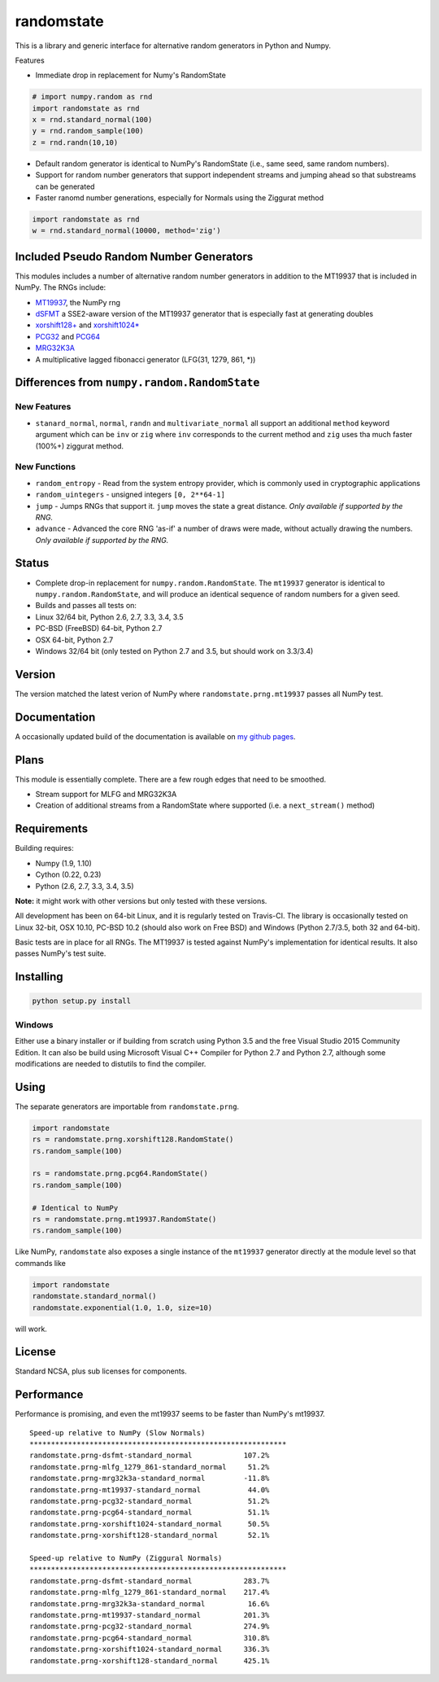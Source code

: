 randomstate
===========

|Travis Build Status| |Appveyor Build Status|

This is a library and generic interface for alternative random
generators in Python and Numpy.

Features

-  Immediate drop in replacement for Numy's RandomState

.. code:: python

    # import numpy.random as rnd
    import randomstate as rnd
    x = rnd.standard_normal(100)
    y = rnd.random_sample(100)
    z = rnd.randn(10,10)

-  Default random generator is identical to NumPy's RandomState (i.e.,
   same seed, same random numbers).
-  Support for random number generators that support independent streams
   and jumping ahead so that substreams can be generated
-  Faster ranomd number generations, especially for Normals using the
   Ziggurat method

.. code:: python

    import randomstate as rnd
    w = rnd.standard_normal(10000, method='zig')

Included Pseudo Random Number Generators
----------------------------------------

This modules includes a number of alternative random number generators
in addition to the MT19937 that is included in NumPy. The RNGs include:

-  `MT19937 <https://github.com/numpy/numpy/blob/master/numpy/random/mtrand/>`__,
   the NumPy rng
-  `dSFMT <http://www.math.sci.hiroshima-u.ac.jp/~m-mat/MT/SFMT/>`__ a
   SSE2-aware version of the MT19937 generator that is especially fast
   at generating doubles
-  `xorshift128+ <http://xorshift.di.unimi.it/>`__ and
   `xorshift1024\* <http://xorshift.di.unimi.it/>`__
-  `PCG32 <http://www.pcg-random.org/>`__ and
   `PCG64 <http:w//www.pcg-random.org/>`__
-  `MRG32K3A <http://simul.iro.umontreal.ca/rng>`__
-  A multiplicative lagged fibonacci generator (LFG(31, 1279, 861, \*))

Differences from ``numpy.random.RandomState``
---------------------------------------------

New Features
~~~~~~~~~~~~

-  ``stanard_normal``, ``normal``, ``randn`` and ``multivariate_normal``
   all support an additional ``method`` keyword argument which can be
   ``inv`` or ``zig`` where ``inv`` corresponds to the current method
   and ``zig`` uses tha much faster (100%+) ziggurat method.

New Functions
~~~~~~~~~~~~~

-  ``random_entropy`` - Read from the system entropy provider, which is
   commonly used in cryptographic applications
-  ``random_uintegers`` - unsigned integers ``[0, 2**64-1]``
-  ``jump`` - Jumps RNGs that support it. ``jump`` moves the state a
   great distance. *Only available if supported by the RNG.*
-  ``advance`` - Advanced the core RNG 'as-if' a number of draws were
   made, without actually drawing the numbers. *Only available if
   supported by the RNG.*

Status
------

-  Complete drop-in replacement for ``numpy.random.RandomState``. The
   ``mt19937`` generator is identical to ``numpy.random.RandomState``,
   and will produce an identical sequence of random numbers for a given
   seed.
-  Builds and passes all tests on:
-  Linux 32/64 bit, Python 2.6, 2.7, 3.3, 3.4, 3.5
-  PC-BSD (FreeBSD) 64-bit, Python 2.7
-  OSX 64-bit, Python 2.7
-  Windows 32/64 bit (only tested on Python 2.7 and 3.5, but should work
   on 3.3/3.4)

Version
-------

The version matched the latest verion of NumPy where
``randomstate.prng.mt19937`` passes all NumPy test.

Documentation
-------------

A occasionally updated build of the documentation is available on `my
github pages <http://bashtage.github.io/ng-numpy-randomstate/>`__.

Plans
-----

This module is essentially complete. There are a few rough edges that
need to be smoothed.

-  Stream support for MLFG and MRG32K3A
-  Creation of additional streams from a RandomState where supported
   (i.e. a ``next_stream()`` method)

Requirements
------------

Building requires:

-  Numpy (1.9, 1.10)
-  Cython (0.22, 0.23)
-  Python (2.6, 2.7, 3.3, 3.4, 3.5)

**Note:** it might work with other versions but only tested with these
versions.

All development has been on 64-bit Linux, and it is regularly tested on
Travis-CI. The library is occasionally tested on Linux 32-bit, OSX
10.10, PC-BSD 10.2 (should also work on Free BSD) and Windows (Python
2.7/3.5, both 32 and 64-bit).

Basic tests are in place for all RNGs. The MT19937 is tested against
NumPy's implementation for identical results. It also passes NumPy's
test suite.

Installing
----------

.. code:: bash

    python setup.py install

Windows
~~~~~~~

Either use a binary installer or if building from scratch using Python
3.5 and the free Visual Studio 2015 Community Edition. It can also be
build using Microsoft Visual C++ Compiler for Python 2.7 and Python 2.7,
although some modifications are needed to distutils to find the
compiler.

Using
-----

The separate generators are importable from ``randomstate.prng``.

.. code:: python

    import randomstate
    rs = randomstate.prng.xorshift128.RandomState()
    rs.random_sample(100)

    rs = randomstate.prng.pcg64.RandomState()
    rs.random_sample(100)

    # Identical to NumPy
    rs = randomstate.prng.mt19937.RandomState()
    rs.random_sample(100)

Like NumPy, ``randomstate`` also exposes a single instance of the
``mt19937`` generator directly at the module level so that commands like

.. code:: python

    import randomstate
    randomstate.standard_normal()
    randomstate.exponential(1.0, 1.0, size=10)

will work.

License
-------

Standard NCSA, plus sub licenses for components.

Performance
-----------

Performance is promising, and even the mt19937 seems to be faster than
NumPy's mt19937.

::

    Speed-up relative to NumPy (Slow Normals)
    ************************************************************
    randomstate.prng-dsfmt-standard_normal            107.2%
    randomstate.prng-mlfg_1279_861-standard_normal     51.2%
    randomstate.prng-mrg32k3a-standard_normal         -11.8%
    randomstate.prng-mt19937-standard_normal           44.0%
    randomstate.prng-pcg32-standard_normal             51.2%
    randomstate.prng-pcg64-standard_normal             51.1%
    randomstate.prng-xorshift1024-standard_normal      50.5%
    randomstate.prng-xorshift128-standard_normal       52.1%

    Speed-up relative to NumPy (Ziggural Normals)
    ************************************************************
    randomstate.prng-dsfmt-standard_normal            283.7%
    randomstate.prng-mlfg_1279_861-standard_normal    217.4%
    randomstate.prng-mrg32k3a-standard_normal          16.6%
    randomstate.prng-mt19937-standard_normal          201.3%
    randomstate.prng-pcg32-standard_normal            274.9%
    randomstate.prng-pcg64-standard_normal            310.8%
    randomstate.prng-xorshift1024-standard_normal     336.3%
    randomstate.prng-xorshift128-standard_normal      425.1%

.. |Travis Build Status| image:: https://travis-ci.org/bashtage/ng-numpy-randomstate.svg?branch=master
   :target: https://travis-ci.org/bashtage/ng-numpy-randomstate
.. |Appveyor Build Status| image:: https://ci.appveyor.com/api/projects/status/odc5c4ukhru5xicl/branch/master?svg=true
   :target: https://ci.appveyor.com/project/bashtage/ng-numpy-randomstate/branch/master
